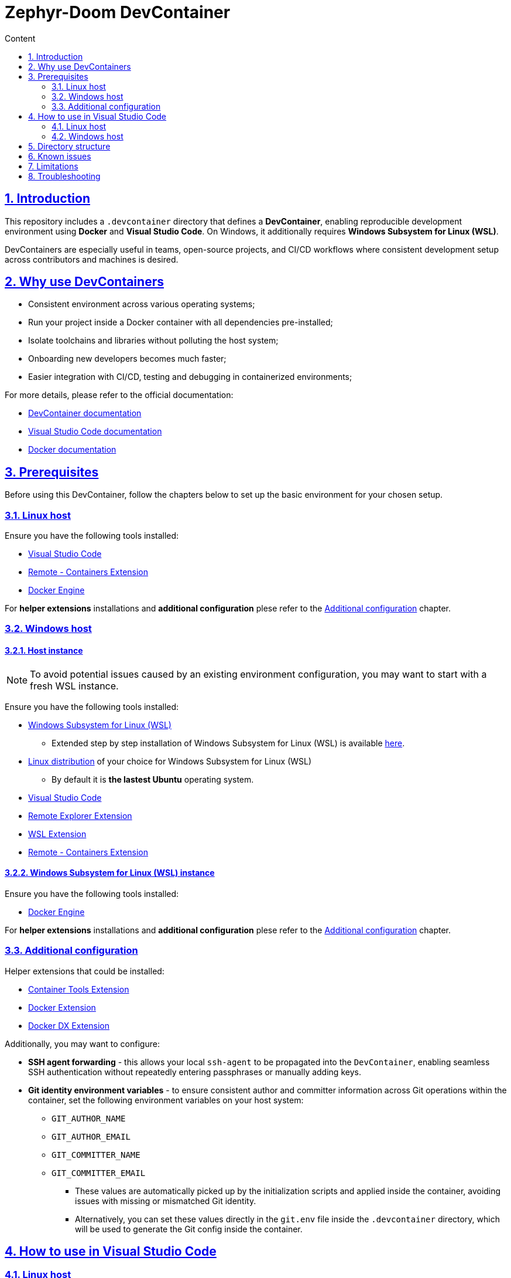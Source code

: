 :email: <maciej.gebicz@tietoevry.com>
:description: Introduction to the Zephyr-Doom DevContainer
:sectlinks:
:sectnums:
:toc:
:toc-title: Content
:toclevels: 2
:source-highlighter: highlightjs

= Zephyr-Doom DevContainer

== Introduction

This repository includes a `.devcontainer` directory that defines a
*DevContainer*, enabling reproducible development environment using *Docker* and
*Visual Studio Code*. On Windows, it additionally requires
*Windows Subsystem for Linux (WSL)*.

DevContainers are especially useful in teams, open-source projects, and CI/CD
workflows where consistent development setup across contributors and machines is
desired.

== Why use DevContainers

* Consistent environment across various operating systems;
* Run your project inside a Docker container with all dependencies
pre-installed;
* Isolate toolchains and libraries without polluting the host system;
* Onboarding new developers becomes much faster;
* Easier integration with CI/CD, testing and debugging in containerized
environments;

For more details, please refer to the official documentation:

* https://containers.dev/[DevContainer documentation]
* https://code.visualstudio.com/docs/devcontainers/containers[Visual Studio Code documentation]
* https://docs.docker.com/[Docker documentation]

== Prerequisites

Before using this DevContainer, follow the chapters below to set up the basic
environment for your chosen setup.

=== Linux host

Ensure you have the following tools installed:

* https://code.visualstudio.com/Download[Visual Studio Code]
* https://marketplace.visualstudio.com/items?itemName=ms-vscode-remote.remote-containers[Remote - Containers Extension]
* https://docs.docker.com/engine/install/[Docker Engine]

For *helper extensions* installations and *additional configuration* plese refer
to the <<additional-config, Additional configuration>> chapter.

=== Windows host

==== Host instance

NOTE: To avoid potential issues caused by an existing environment configuration,
you may want to start with a fresh WSL instance.

Ensure you have the following tools installed:

* https://learn.microsoft.com/en-us/windows/wsl/install[Windows Subsystem for Linux (WSL)]
** Extended step by step installation of Windows Subsystem for Linux (WSL) is
available
https://learn.microsoft.com/en-us/windows/wsl/install-manual[here].

* https://learn.microsoft.com/en-us/windows/wsl/install-manual#step-6---install-your-linux-distribution-of-choice[Linux distribution] of your choice for Windows Subsystem for Linux (WSL)
** By default it is *the lastest Ubuntu* operating system.

* https://code.visualstudio.com/Download[Visual Studio Code]

* https://marketplace.visualstudio.com/items?itemName=ms-vscode.remote-explorer[Remote Explorer Extension]

* https://marketplace.visualstudio.com/items?itemName=ms-vscode-remote.remote-wsl[WSL Extension]

* https://marketplace.visualstudio.com/items?itemName=ms-vscode-remote.remote-containers[Remote - Containers Extension]

==== Windows Subsystem for Linux (WSL) instance

Ensure you have the following tools installed:

* https://docs.docker.com/engine/install/[Docker Engine]

For *helper extensions* installations and *additional configuration* plese refer
to the <<additional-config, Additional configuration>> chapter.

=== Additional configuration [[additional-config]]

Helper extensions that could be installed:

* https://marketplace.visualstudio.com/items?itemName=ms-azuretools.vscode-containers[Container Tools Extension]
* https://marketplace.visualstudio.com/items?itemName=ms-azuretools.vscode-docker[Docker Extension]
* https://marketplace.visualstudio.com/items?itemName=docker.docker[Docker DX Extension]

Additionally, you may want to configure:

* *SSH agent forwarding* - this allows your local `ssh-agent` to be propagated
into the `DevContainer`, enabling seamless SSH authentication without repeatedly
entering passphrases or manually adding keys.

* *Git identity environment variables* - to ensure consistent author and
committer information across Git operations within the container, set the
following environment variables on your host system:
** `GIT_AUTHOR_NAME`
** `GIT_AUTHOR_EMAIL`
** `GIT_COMMITTER_NAME`
** `GIT_COMMITTER_EMAIL`
*** These values are automatically picked up by the initialization scripts and
applied inside the container, avoiding issues with missing or mismatched Git
identity.
*** Alternatively, you can set these values directly in the `git.env` file inside
the `.devcontainer` directory, which will be used to generate the Git config
inside the container.

== How to use in Visual Studio Code

=== Linux host [[how-to-linux-host]]

. Clone this repository (if not done yet):
+
[source,bash]
----
git clone git@github.com:Tietoevry-Create/zephyr-doom.git
----
+
NOTE: To use this method for cloning the repository, you must have an SSH key
pair configured. For details, see the official
https://docs.github.com/en/authentication/connecting-to-github-with-ssh/generating-a-new-ssh-key-and-adding-it-to-the-ssh-agent[GitHub documentation].

. Open the repository in Visual Studio Code:
+
[source,bash]
----
cd zephyr-doom && code .
----

. Reopen the repository in the container:
+
* Press `F1` and select `Dev Containers: Reopen in Container`.
* Alternatively, Visual Studio Code might prompt you to reopen in container
automatically.

. Wait for the container to build and start.
.. This may take a few minutes the first time.
.. Once the message `Done. Press any key to close the terminal.` appears in the
terminal, the environment is fully set up.

. You are now in a fully configured development environment!

=== Windows host

==== Host instance

. Open Visual Studio Code.

. Navigate to the `Remote Explorer` tab.
.. If multiple connection methods are configured, ensure the extension is set to
`WSL Targets`.

. Start the desired distribution (by default, *the latest Ubuntu* version) by
selecting `Connect in Current Window`.
.. In case the *Terminal* is not started to navigate, use the
`CTRL + `` keyboard shortcut.

NOTE: On subsequent launches, if a directory was previously opened in the
Windows Subsystem for Linux (WSL) instance, one will have the option to load
directly into that directory.

==== Windows Subsystem for Linux (WSL) instance

Continue with the steps mentioned in the <<how-to-linux-host, next chapter>>.

== Directory structure

[source,text]
----
.
├── Dockerfile               # Defines the container image and install dependencies
├── README.adoc              # Documentation explaining the DevContainer usage and setup
├── devcontainer.json        # Main DevContainer configuration file
├── scripts
│   ├── initialize.sh        # Script that runs setup routines before container build
│   ├── setup-git.sh         # Sets up Git configuration inside the container
│   └── setup-nRF-env.sh     # Prepares the Nordic nRF development environment
└── templates
    └── .gitconfig.template  # Template used to generate a Git config inside the container
----

== Known issues

* The `nRF Connect extension` for Visual Studio Code may not initialize
correctly *on the first DevContainer startup*. This is due to parallel execution
of initialization scripts and extension installations.
** To resolve this, simply reopen the DevContainer once the initial build has
completed successfully.

== Limitations

* Docker performance may be slower due to virtualization overhead;

* Container rebuild is required after changing base image or installed packages;

== Troubleshooting

* If you experience issues with the DevContainer environment and need to start
from scratch, try the following:

** Press `F1` in Visual Studio Code and select
`Dev Containers: Rebuild Without Cache and Reopen in Container` option;
+
This will discard cached layers and reinitialize the container environment;

** If problems persist, you can manually remove all previously built and cached
container data using:
+
[source,bash]
----
docker rmi -f $(docker images -q)
docker rm -fv $(docker ps -a -q)
----
+ After cleanup, press `F1` and select
`Dev Containers: Rebuild and Reopen in Container` to rebuild everything from a
clean state;

* If you encounter persistent issues with the Docker environment itself, you can
try cleaning up all unused Docker resources by running:
+
[source,bash]
----
docker system prune --all --force --volumes
----
+
IMPORTANT: This command will remove all unused containers, images, networks, and
volumes. It may take some time depending on the amount of data being cleaned.
Refer to the official Docker documentation for details ->
https://docs.docker.com/engine/reference/commandline/system_prune/[docker system prune command].
